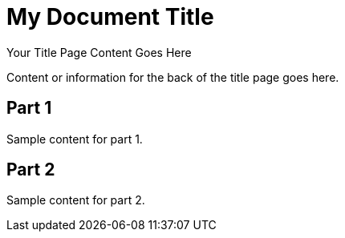 = My Document Title
:doctype: book
:title-page:

// This preamble will appear on the title page.
Your Title Page Content Goes Here

// This will simulate a blank back-of-title page by inserting a page break.
ifdef::backend-pdf[]
[role="page-break"]
--
--
endif::[]

// Back of Title Page Content
Content or information for the back of the title page goes here.

// Rest of your content follows
== Part 1
Sample content for part 1.

== Part 2
Sample content for part 2.

